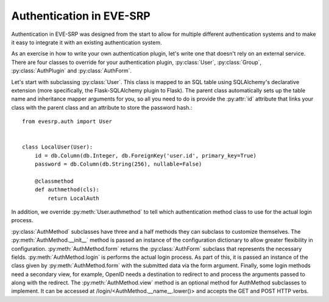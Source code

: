 Authentication in EVE-SRP
=========================

Authentication in EVE-SRP was designed from the start to allow for multiple
different authentication systems and to make it easy to integrate it with an
existing authentication system.

As an exercise in how to write your own authentication plugin, let's write one
that doesn't rely on an external service. There are four classes to override
for your authentication plugin, :py:class:`User`, :py:class:`Group`,
:py:class:`AuthPlugin` and :py:class:`AuthForm`.

Let's start with subclassing :py:class:`User`. This class is mapped to an SQL
table using SQLAlchemy's declarative extension (more specifically, the
Flask-SQLAlchemy plugin to Flask). The parent class automatically sets up the
table name and inheritance mapper arguments for you, so all you need to do is
provide the :py:attr:`id` attribute that links your class with the parent class
and an attribute to store the password hash.::

    from evesrp.auth import User


    class LocalUser(User):
        id = db.Column(db.Integer, db.ForeignKey('user.id', primary_key=True)
        password = db.Column(db.String(256), nullable=False)

        @classmethod
        def authmethod(cls):
            return LocalAuth

In addition, we override :py:meth:`User.authmethod` to tell which authentication
method class to use for the actual login process.

:py:class:`AuthMethod` subclasses have three and a half methods they can
subclass to customize themselves. The :py:meth:`AuthMethod.__init__` method is passed an
instance of the configuration dictionary to allow greater flexibility in
configuration. :py:meth:`AuthMethod.form` returns the :py:class:`AuthForm` subclass that
represents the necessary fields. :py:meth:`AuthMethod.login` is performs the actual
login process. As part of this, it is passed an instance of the class given by
:py:meth:`AuthMethod.form` with the submitted data via the form argument. Finally, some
login methods need a secondary view, for example, OpenID needs a destination to
redirect to and process the arguments passed to along with the redirect. The
:py:meth:`AuthMethod.view` method is an optional method for AuthMethod subclasses to
implement. It can be accessed at /login/<AuthMethod.__name__.lower()> and
accepts the GET and POST HTTP verbs.
